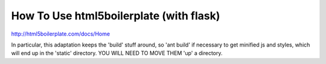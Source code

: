 How To Use html5boilerplate (with flask)
==========================================

http://html5boilerplate.com/docs/Home

In particular, this adaptation keeps the 'build' 
stuff around, so 'ant build' if necessary to get
minified js and styles, which will end up in the 
'static' directory.  YOU WILL NEED TO MOVE THEM
'up' a directory.  

